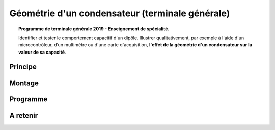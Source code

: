 Géométrie d'un condensateur (terminale générale)
================================================

.. topic:: Programme de terminale générale 2019 - Enseignement de spécialité.

   Identifier et tester le comportement capacitif d'un dipôle. Illustrer qualitativement, par exemple à l'aide d'un microcontrôleur, d’un multimètre ou d'une carte d'acquisition, **l'effet de la géométrie d'un condensateur sur la valeur de sa capacité**.

Principe
--------

Montage
-------

Programme
---------

A retenir
---------
